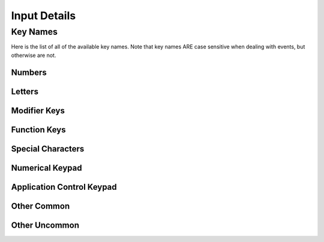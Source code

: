 Input Details
=============

Key Names
---------
Here is the list of all of the available key names. Note that key names ARE case
sensitive when dealing with events, but otherwise are not.

Numbers
_______

.. code-block:: python
    :linenos:
    :lineno-start: 1

    "0"
    "1"
    "2"
    "3"
    "4"
    "5"
    "6"
    "7"
    "8"
    "9"

Letters
_______

.. code-block:: python
    :linenos:
    :lineno-start: 11

    "A"
    "B"
    "C"
    "D"
    "E"
    "F"
    "G"
    "H"
    "I"
    "J"
    "K"
    "L"
    "M"
    "N"
    "O"
    "P"
    "Q"
    "R"
    "S"
    "T"
    "U"
    "V"
    "W"
    "X"
    "Y"
    "Z"

Modifier Keys
_____________

.. code-block:: python
    :linenos:
    :lineno-start: 37

    "Shift" # Any shift is down
    "Left Shift"
    "Right Shift"

    "Alt" # Any alt is down
    "Left Alt"
    "Right Alt"

    "Ctrl" # Any ctrl is down
    "Left Ctrl"
    "Right Ctrl"

    "GUI" # Any gui is down
    "Left GUI" # windows, command apple, meta
    "Right GUI" # windows, command apple, meta

    "Numlock"
    "Caps Lock"

    "AltGr"


Function Keys
_____________

.. code-block:: python
    :linenos:
    :lineno-start: 56

    "F1"
    "F2"
    "F3"
    "F4"
    "F5"
    "F6"
    "F7"
    "F8"
    "F9"
    "F10"
    "F11"
    "F12"
    "F13"
    "F14"
    "F15"
    "F16"
    "F17"
    "F18"
    "F19"
    "F20"
    "F21"
    "F22"
    "F23"
    "F24"



Special Characters
__________________

.. code-block:: python
    :linenos:
    :lineno-start: 80

    "'"
    "\"
    ","
    "="
    "`"
    "["
    "-"
    "."
    "]"
    ";"
    "/"

Numerical Keypad
________________

.. code-block:: python
    :linenos:
    :lineno-start: 90

    "Keypad -"
    "Keypad ,"
    "Keypad :"
    "Keypad !"
    "Keypad ."
    "Keypad ("
    "Keypad )"
    "Keypad {"
    "Keypad }"
    "Keypad @"
    "Keypad *"
    "Keypad /"
    "Keypad &"
    "Keypad &&"
    "Keypad #"
    "Keypad %"
    "Keypad ^"
    "Keypad +"
    "Keypad +/-"
    "Keypad <"
    "Keypad = (AS400)"
    "Keypad ="
    "Keypad >"
    "Keypad |"
    "Keypad 0"
    "Keypad 00"
    "Keypad 000"
    "Keypad 1"
    "Keypad 2"
    "Keypad 3"
    "Keypad 4"
    "Keypad 5"
    "Keypad 6"
    "Keypad 7"
    "Keypad 8"
    "Keypad 9"
    "Keypad A"
    "Keypad B"
    "Keypad C"
    "Keypad D"
    "Keypad E"
    "Keypad F"
    "Keypad Backspace"
    "Keypad Binary"
    "Keypad Clear"
    "Keypad ClearEntry"
    "Keypad Decimal"
    "Keypad Enter"
    "Keypad Hexadecimal"
    "Keypad MemAdd"
    "Keypad MemClear"
    "Keypad MemDivide"
    "Keypad MemMultiply"
    "Keypad MemRecall"
    "Keypad MemStore"
    "Keypad MemSubtract"
    "Keypad Octal"
    "Keypad Space"
    "Keypad Tab"
    "Keypad XOR"

Application Control Keypad
__________________________

.. code-block:: python
    :linenos:
    :lineno-start: 149


    "AC Back"
    "AC Bookmarks"
    "AC Forward"
    "AC Home"
    "AC Refresh"
    "AC Search"
    "AC Stop"

Other Common
_____________

.. code-block:: python
    :linenos:
    :lineno-start: 156

    "Up"  # the Up arrow key
    "Down" # the Down arrow key
    "Left"  # the Left arrow key
    "Right"  # the Right arrow key

    "Backspace"
    "Delete"
    "Escape"
    "Return"
    "Space"
    "Tab"

    "AudioMute"
    "AudioNext"
    "AudioPlay"
    "AudioPrev"
    "AudioStop"

    "VolumeDown"
    "VolumeUp"

    "BrightnessDown"
    "BrightnessUp"

    "CapsLock"
    "DisplaySwitch"
    "Eject"
    "End"
    "Insert"

    "KBDIllumDown"  # the Keyboard Illumination Down key
    "KBDIllumToggle"  # the Keyboard Illumination Toggle key
    "KBDIllumUp"  # the Keyboard Illumination Up key

    "ScrollLock"

    "PageDown"
    "PageUp"

    "Pause"  # the Pause / Break key
    "PrintScreen"

Other Uncommon
______________

.. code-block:: python
    :linenos:
    :lineno-start: 197


    "Again"
    "AltErase" # Erase-Eaze
    "Application"  # the Application / Compose / Context Menu Windows key
    "Calculator"
    "Cancel"
    "Clear / Again"
    "Clear"
    "Computer"
    "Copy"
    "CrSel"
    "CurrencySubUnit"
    "CurrencyUnit"
    "Cut"
    "DecimalSeparator"
    "Execute"
    "ExSel"
    "Find"
    "Help"
    "Home"
    "Mail"
    "MediaSelect"
    "Menu"
    "ModeSwitch"
    "Mute"
    "Oper"
    "Out"
    "Paste"
    "Prior"
    "Select"
    "Separator"
    "Sleep"
    "Stop"
    "SysReq"
    "ThousandsSeparator"
    "Undo"
    "WWW"
